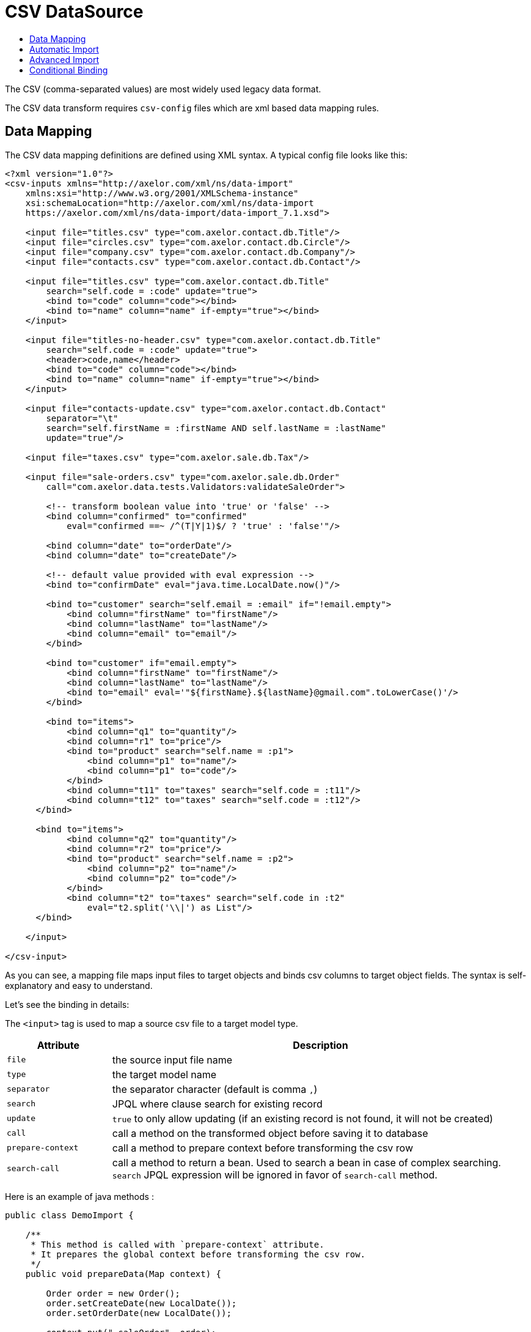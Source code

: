 = CSV DataSource
:toc:
:toc-title:

The CSV (comma-separated values) are most widely used legacy data format.

The CSV data transform requires `csv-config` files which are xml based data
mapping rules.

== Data Mapping

The CSV data mapping definitions are defined using XML syntax. A typical config
file looks like this:

[source,xml]
-----
<?xml version="1.0"?>
<csv-inputs xmlns="http://axelor.com/xml/ns/data-import"
    xmlns:xsi="http://www.w3.org/2001/XMLSchema-instance"
    xsi:schemaLocation="http://axelor.com/xml/ns/data-import
    https://axelor.com/xml/ns/data-import/data-import_7.1.xsd">

    <input file="titles.csv" type="com.axelor.contact.db.Title"/>
    <input file="circles.csv" type="com.axelor.contact.db.Circle"/>
    <input file="company.csv" type="com.axelor.contact.db.Company"/>
    <input file="contacts.csv" type="com.axelor.contact.db.Contact"/>

    <input file="titles.csv" type="com.axelor.contact.db.Title"
        search="self.code = :code" update="true">
        <bind to="code" column="code"></bind>
        <bind to="name" column="name" if-empty="true"></bind>
    </input>

    <input file="titles-no-header.csv" type="com.axelor.contact.db.Title"
        search="self.code = :code" update="true">
        <header>code,name</header>
        <bind to="code" column="code"></bind>
        <bind to="name" column="name" if-empty="true"></bind>
    </input>

    <input file="contacts-update.csv" type="com.axelor.contact.db.Contact"
        separator="\t"
        search="self.firstName = :firstName AND self.lastName = :lastName"
        update="true"/>

    <input file="taxes.csv" type="com.axelor.sale.db.Tax"/>

    <input file="sale-orders.csv" type="com.axelor.sale.db.Order"
        call="com.axelor.data.tests.Validators:validateSaleOrder">

        <!-- transform boolean value into 'true' or 'false' -->
        <bind column="confirmed" to="confirmed"
            eval="confirmed ==~ /^(T|Y|1)$/ ? 'true' : 'false'"/>

        <bind column="date" to="orderDate"/>
        <bind column="date" to="createDate"/>

        <!-- default value provided with eval expression -->
        <bind to="confirmDate" eval="java.time.LocalDate.now()"/>

        <bind to="customer" search="self.email = :email" if="!email.empty">
            <bind column="firstName" to="firstName"/>
            <bind column="lastName" to="lastName"/>
            <bind column="email" to="email"/>
        </bind>

        <bind to="customer" if="email.empty">
            <bind column="firstName" to="firstName"/>
            <bind column="lastName" to="lastName"/>
            <bind to="email" eval='"${firstName}.${lastName}@gmail.com".toLowerCase()'/>
        </bind>

        <bind to="items">
            <bind column="q1" to="quantity"/>
            <bind column="r1" to="price"/>
            <bind to="product" search="self.name = :p1">
                <bind column="p1" to="name"/>
                <bind column="p1" to="code"/>
            </bind>
            <bind column="t11" to="taxes" search="self.code = :t11"/>
            <bind column="t12" to="taxes" search="self.code = :t12"/>
      </bind>

      <bind to="items">
            <bind column="q2" to="quantity"/>
            <bind column="r2" to="price"/>
            <bind to="product" search="self.name = :p2">
                <bind column="p2" to="name"/>
                <bind column="p2" to="code"/>
            </bind>
            <bind column="t2" to="taxes" search="self.code in :t2"
                eval="t2.split('\\|') as List"/>
      </bind>

    </input>

</csv-input>
-----

As you can see, a mapping file maps input files to target objects and binds csv
columns to target object fields. The syntax is self-explanatory and easy to understand.

Let's see the binding in details:

The `<input>` tag is used to map a source csv file to a target model type.

[cols="2,8"]
|===
| Attribute | Description

| `file` | the source input file name
| `type` | the target model name
| `separator` | the separator character (default is comma `,`)
| `search` | JPQL where clause search for existing record
| `update` | `true` to only allow updating (if an existing record is not found, it will not be created)
| `call` | call a method on the transformed object before saving it to database
| `prepare-context` | call a method to prepare context before transforming the csv row
| `search-call` | call a method to return a bean. Used to search a bean in case of complex searching. `search` JPQL expression will be ignored in favor of `search-call` method.
|===

Here is an example of java methods :

[source,java]
-----
public class DemoImport {

    /**
     * This method is called with `prepare-context` attribute.
     * It prepares the global context before transforming the csv row.
     */
    public void prepareData(Map context) {

        Order order = new Order();
        order.setCreateDate(new LocalDate());
        order.setOrderDate(new LocalDate());

        context.put("_saleOrder", order);
    }

    /**
     * This method is called with `search-call` attribute.
     *
     * This method is called  in favor of `search` JPQL expression.
     *
     * @param values the value map that represents the csv row being imported
     * @return the bean object to update
     */
    public Object searchData(Map values){
        Object bean = searchForRecord(values);
        return bean;
    }

    /**
     * This method is called with `call` attribute.
     *
     * This method is called for each record being imported.
     *
     * @param bean the bean instance created from the imported record
     * @param values the value map that represents the imported data
     * @return the bean object to persist (in most cases the same bean object)
     */
    public Object importData(Object bean, Map values){
        Order order = (Order) bean;
        // do something with order
        return order;
    }

}
-----

The `<input>` can be used in many ways. You can see the first four inputs in the
example are very simple. This is because of automatic import as the csv header
column names matches to the target model field names. Otherwise, we need to
specify binding manually using the `<bind>` tag.

The `<bind>` tag can be used to map CSV columns to a target object field.

[cols="2,8"]
|===
| Attribute | Description

| `column` | the CSV column name
| `to` | the target model field name
| `adapter` | type adapter, followed by an optional string argument separated by `{vbar}` character
| `search` | jpql where clause search for existing record
| `update` | if search returns an existing record whether to update it
| `eval` | groovy expression, to transform the value
| `if` | boolean groovy expression, only bind if condition passed
| `if-empty` | only update the target value if target field is empty (or null)
|===

The `<bind>` tag can again have nested `<bind>` tags in case of binding
relational fields.

== Automatic Import

If the CSV data files have identical columns with the field names of the target
domain model class, it can be imported automatically with minimal configuration.

[source,csv]
-----
title.code,firstName,lastName,email,phone,dateOfBirth,group.code,company.code
mr,Peter,Parker,peter.parker@gmail.com,,1988-11-11,friends,
mr,John,Smith,jsmith@gmail.com,,1979-11-01,friends,my
-----

The first line of the CSV file gives fields information.

The dotted fields `title.code`, `group.code` and `company.code` can be used to
related records directly.

One of the major concern of importing data from external source is to manage
relationship (data integration). As primary keys are often auto-generated values
it's not easy to map the source keys with the target key. In order to overcome
with this issue, instead of referencing the relations with primary key, we are
using one or more keys of the related object that results in unique constraint
to locate referenced record.

Here `title.code` tells the transformation engine to query the referenced
`title` record by `code` field. We can also provide multiple lookup fields like:


[source,csv]
----
  orderDate,confirmed,...,customer.firstName,customer.lastName,...
----

In this case the record will be fetched by AND expression like this:

[source,sql]
----
  SELECT self FROM Contact self WHERE self.firstName = :firstName AND self.lastName = :lastName
----

Similarly, `many-to-many` fields can be imported with multiple values separated
with `|` like this:

[source,csv]
-----
...,taxes.code
...,tax1.4|tax0.2|tax0.4
-----

The many-to-many field will be set with the result of following query:

[source,sql]
----
  SELECT self FROM Tax self WHERE self.code IN :code
----

The format of ``csv-config.xml` for automatic import looks like this:

[source,xml]
-----
<?xml version="1.0"?>
<csv-inputs xmlns="http://axelor.com/xml/ns/data-import"
  xmlns:xsi="http://www.w3.org/2001/XMLSchema-instance"
  xsi:schemaLocation="http://axelor.com/xml/ns/data-import
  https://axelor.com/xml/ns/data-import/data-import_7.1.xsd">

  <input file="titles.csv" type="com.axelor.contact.db.Title"/>
  <input file="company.csv" type="com.axelor.contact.db.Company"/>
  ...
  ...
  ...
</csv-inputs>
-----

If you need to override an automatic binding, the best way to process is to bind the column
to a context value, then use that context value in the binding to the field.

Example:
[source,xml]
-----
<input file="contacts.csv" type="com.axelor.contact.db.Contact">
  <bind to="_lastName" column="lastName"/>
  <bind to="lastName" eval="_lastName + ..." if="..."/>
</input>
-----

== Advanced Import

Sometimes it's more convenient to import complex records at once instead of
providing different CSV for each object in the object graph.

For example, sale orders, consider the following input:

[source,csv]
-----
confirmed,date,firstName,lastName,email,p1,q1,r1,t11,t12,p2,q2,r2,t2
T,2011-12-11,John,Smith,j.smith@gmail.com,PC1,1,200.12,vat0.4,stx,PC2,4,230.23,vat0.4|stx
1,2011-12-12,John,Smith,j.smith@gmail.com,PC1,1,200.12,vat0.4,stx,PC2,4,230.23,vat0.6|stx
F,2011-12-13,John,Smith,j.smith@gmail.com,PC1,10,200.12,vat0.4,stx,PC2,3,230.23,vat0.4|stx
F,2011-12-14,John,Smith,,L1,5,20.12,vat0.4,stx,L2,3,20.23,vat0.4|vat0.6
-----

A confirmed order placed on a particular date by someone with the given items.
The columns are not matched with underlying object so can't be mapped automatically.

The manual data binding should be done from configuration like this:

[source,xml]
-----
<?xml version="1.0"?>
<csv-inputs xmlns="http://axelor.com/xml/ns/data-import"
  xmlns:xsi="http://www.w3.org/2001/XMLSchema-instance"
  xsi:schemaLocation="http://axelor.com/xml/ns/data-import
  https://axelor.com/xml/ns/data-import/data-import_7.1.xsd">

  ...
  ...

  <input file="sale-orders.csv" type="com.axelor.sale.db.Order"
    call="com.axelor.data.tests.Validators:validateSaleOrder">

    <!-- transform boolean value into 'true' or 'false' -->
    <bind column="confirmed" to="confirmed"
      eval="confirmed ==~ /^(T|Y|1)$/ ? 'true' : 'false'"/>

    <bind column="date" to="orderDate"/>
    <bind column="date" to="createDate"/>

    <!-- default value provided with eval expression -->
    <bind to="confirmDate" eval="java.time.LocalDate.now()"/>

    <bind to="customer" search="self.email = :email" if="!email.empty">
      <bind column="firstName" to="firstName"/>
      <bind column="lastName" to="lastName"/>
      <bind column="email" to="email"/>
    </bind>

    <bind to="customer" if="email.empty">
      <bind column="firstName" to="firstName"/>
      <bind column="lastName" to="lastName"/>
      <bind to="email" eval='"${firstName}.${lastName}@gmail.com".toLowerCase()'/>
    </bind>

    <bind to="items">
      <bind column="q1" to="quantity"/>
      <bind column="r1" to="price"/>
      <bind to="product" search="self.name = :p1">
        <bind column="p1" to="name"/>
        <bind column="p1" to="code"/>
      </bind>
      <bind column="t11" to="taxes" search="self.code = :t11"/>
      <bind column="t12" to="taxes" search="self.code = :t12"/>
   </bind>

   <bind to="items">
      <bind column="q2" to="quantity"/>
      <bind column="r2" to="price"/>
      <bind to="product" search="self.name = :p2">
        <bind column="p2" to="name"/>
        <bind column="p2" to="code"/>
      </bind>
      <bind column="t2" to="taxes" search="self.code in :t2"
        eval="t2.split('\\|') as List"/>
   </bind>

  </input>

</csv-inputs>
-----

The related records can be searched using the given search query. If related
object is not found, a new record will be created.

== Conditional Binding

This feature allows you to bind columns based on some condition.
This can be done like this:

[source,xml]
-----
...
  <bind to="customer" search="self.email = :email" if="!email.empty">
   <bind column="firstName" to="firstName"/>
   <bind column="lastName" to="lastName"/>
   <bind column="email" to="email"/>
  </bind>

  <bind to="customer" if="email.empty">
   <bind column="firstName" to="firstName"/>
   <bind column="lastName" to="lastName"/>
   <bind to="email" eval='"${firstName}.${lastName}@gmail.com".toLowerCase()'/>
  </bind>
...
-----

The first binding is applied if the given if condition `!email.empty` is
evaluated to true. In that case, the record will be searched by the given search
expression and if found will be updated with provided values. If not, a new
record will be created.

The second binding is applied if the given if condition `email.empty` is
evaluated to true. In this case, a new record is created with a calculated email address.

The if conditions should be simple groovy expressions.
